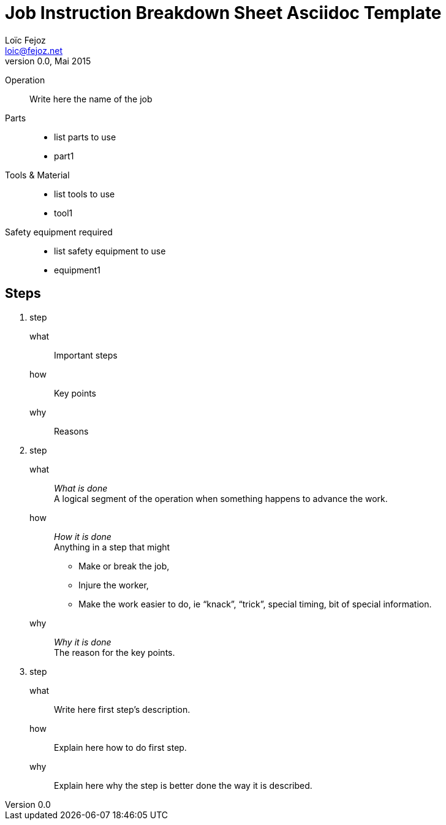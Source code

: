 Job Instruction Breakdown Sheet Asciidoc Template
=================================================
Loïc Fejoz <loic@fejoz.net>
v0.0, Mai 2015
:data-uri:
:icons:
:lang: en
:encoding: utf-8

Operation::
  Write here the name of the job
Parts::
  * list parts to use
  * part1
Tools & Material::
  * list tools to use
  * tool1
Safety equipment required::
  * list safety equipment to use
  * equipment1

== Steps

[role='steps withheaders']
1. step
  what::
    Important steps
  how::
    Key points
  why::
    Reasons
2. step
  what::
    __What is done__ +
    A logical segment of the operation when something happens to advance the work.
  how::
    __How it is done__ +
    Anything in a step that might
    - Make or break the job,
    - Injure the worker,
    - Make the work easier to do, ie ``knack'', ``trick'', special timing, bit of special information.
  why::
    __Why it is done__ +
    The reason for the key points.
3. step
  what::
    Write here first step's description.
  how::
    Explain here how to do first step.
  why::
    Explain here why the step is better done the way it is described.
